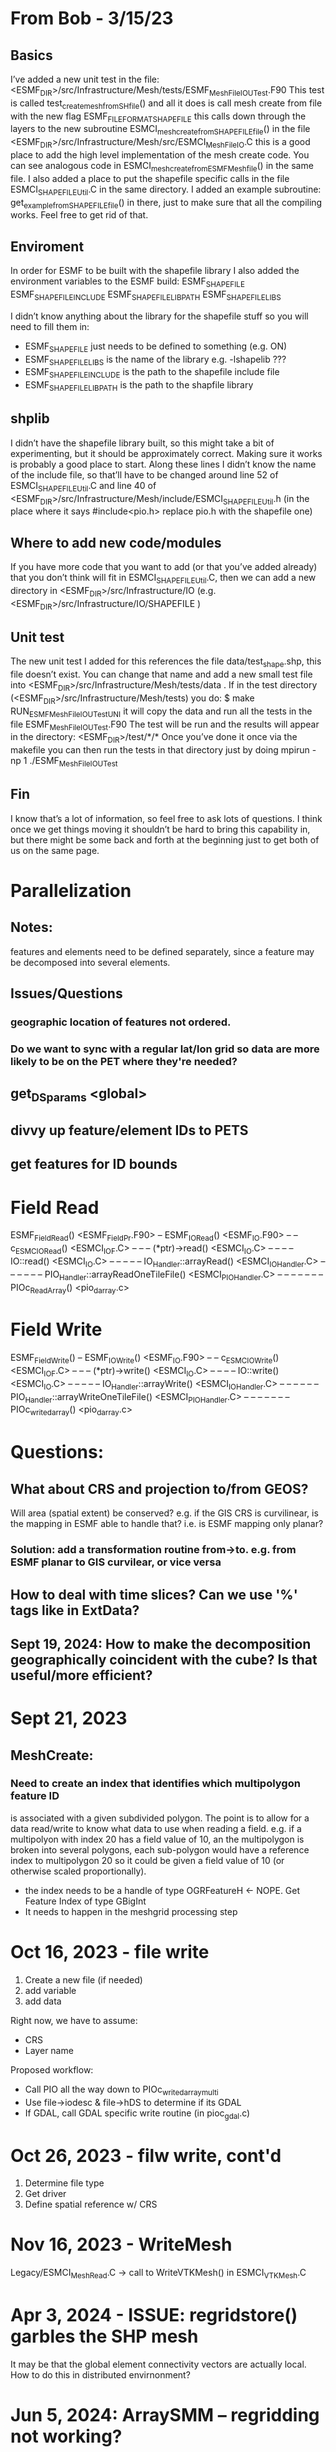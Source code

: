 #+TODO: TODO IN-PROGRESS ISSUES BETA WAITING DONE

* From Bob - 3/15/23
** Basics
I’ve added a new unit test in the file: 
   <ESMF_DIR>/src/Infrastructure/Mesh/tests/ESMF_MeshFileIOUTest.F90  
This test is called test_create_mesh_from_SH_file() and all it does is call mesh create from file 
with the new flag ESMF_FILEFORMAT_SHAPEFILE this calls down through the layers to the new 
subroutine ESMCI_mesh_create_from_SHAPEFILE_file() in the file 
   <ESMF_DIR>/src/Infrastructure/Mesh/src/ESMCI_Mesh_FileIO.C 
this is a good place to add the high level implementation of the mesh create code. You can see 
analogous code in 
   ESMCI_mesh_create_from_ESMFMesh_file() 
in the same file. I also added a place to put the shapefile specific calls in the file 
   ESMCI_SHAPEFILE_Util.C 
in the same directory. I added an example subroutine: 
   get_example_from_SHAPEFILE_file() 
in there, just to make sure that all the compiling works. Feel free to get rid of that. 

** Enviroment 
  In order for ESMF to be built with the shapefile library I also added the environment variables 
to the ESMF build: 
   ESMF_SHAPEFILE
   ESMF_SHAPEFILE_INCLUDE
   ESMF_SHAPEFILE_LIBPATH
   ESMF_SHAPEFILE_LIBS

I didn’t know anything about the library for the shapefile stuff so you will need to fill them in:
   - ESMF_SHAPEFILE just needs to be defined to something (e.g. ON)
   - ESMF_SHAPEFILE_LIBS is the name of the library e.g. -lshapelib ???
   - ESMF_SHAPEFILE_INCLUDE is the path to the shapefile include file
   - ESMF_SHAPEFILE_LIBPATH is the path to the shapfile library 

** shplib
I didn’t have the shapefile library built, so this might take a bit of experimenting, but it should 
be approximately correct. Making sure it works is probably a good place to start. 
   Along these lines I didn’t know the name of the include file, so that’ll have to be changed 
around line 52 of ESMCI_SHAPEFILE_Util.C and line 40 of 
   <ESMF_DIR>/src/Infrastructure/Mesh/include/ESMCI_SHAPEFILE_Util.h 
(in the place where it says #include<pio.h> replace pio.h with the shapefile one)

** Where to add new code/modules
If you have more code that you want to add (or that you’ve added already) that you don’t think will 
fit in ESMCI_SHAPEFILE_Util.C, then we can add a new directory in 
   <ESMF_DIR>/src/Infrastructure/IO 
(e.g. <ESMF_DIR>/src/Infrastructure/IO/SHAPEFILE )

** Unit test
The new unit test I added for this references the file data/test_shape.shp, this file doesn’t exist. 
You can change that name and add a new small test file into 
   <ESMF_DIR>/src/Infrastructure/Mesh/tests/data . 
If in the test directory (<ESMF_DIR>/src/Infrastructure/Mesh/tests) you do: 
   $ make RUN_ESMF_MeshFileIOUTestUNI 
it will copy the data and run all the tests in the file ESMF_MeshFileIOUTest.F90  The test will be 
run and the results will appear in the directory: 
   <ESMF_DIR>/test/*/*  
Once you’ve done it once via the makefile you can then run the tests in that directory just by 
doing mpirun -np 1 ./ESMF_MeshFileIOUTest

** Fin
I know that’s a lot of information, so feel free to ask lots of questions. I think once we get things 
moving it shouldn’t be hard to bring this capability in, but there might be some back and forth at 
the beginning just to get both of us on the same page. 

* Parallelization
** Notes:
features and elements need to be defined separately, since a feature may be decomposed into several elements.
** Issues/Questions
*** geographic location of features not ordered.
*** Do we want to sync with a regular lat/lon grid so data are more likely to be on the PET where they're needed?
** get_DS_params <global>
** divvy up feature/element IDs to PETS
** get features for ID bounds
* Field Read
ESMF_FieldRead() <ESMF_FieldPr.F90>
-- ESMF_IORead() <ESMF_IO.F90>
-- -- c_ESMC_IORead() <ESMCI_IO_F.C>
-- -- -- (*ptr)->read() <ESMCI_IO.C>
-- -- -- -- IO::read() <ESMCI_IO.C>
-- -- -- -- -- IO_Handler::arrayRead() <ESMCI_IO_Handler.C>
-- -- -- -- -- -- PIO_Handler::arrayReadOneTileFile() <ESMCI_PIO_Handler.C>
-- -- -- -- -- -- -- PIOc_Read_Array() <pio_darray.c>
* Field Write
ESMF_FieldWrite()
-- ESMF_IOWrite() <ESMF_IO.F90>
-- -- c_ESMC_IOWrite() <ESMCI_IO_F.C>
-- -- -- (*ptr)->write() <ESMCI_IO.C>
-- -- -- -- IO::write() <ESMCI_IO.C>
-- -- -- -- -- IO_Handler::arrayWrite() <ESMCI_IO_Handler.C>
-- -- -- -- -- -- PIO_Handler::arrayWriteOneTileFile() <ESMCI_PIO_Handler.C>
-- -- -- -- -- -- -- PIOc_write_darray() <pio_darray.c>
* Questions:
** What about CRS and projection to/from GEOS? 
Will area (spatial extent) be conserved? e.g. if the GIS CRS is curvilinear, is the mapping in ESMF able to handle that?
i.e. is ESMF mapping only planar?
*** Solution: add a transformation routine from->to. e.g. from ESMF planar to GIS curvilear, or vice versa
** How to deal with time slices? Can we use '%' tags like in ExtData?
** Sept 19, 2024: How to make the decomposition geographically coincident with the cube? Is that useful/more efficient?
* Sept 21, 2023
** MeshCreate:
*** Need to create an index that identifies which multipolygon feature ID
    is associated with a given subdivided polygon. The point is to allow 
    for a data read/write to know what data to use when reading a field.
    e.g. if a multipolyon with index 20 has a field value of 10, an the
    multipolygon is broken into several polygons, each sub-polygon would
    have a reference index to multipolygon 20 so it could be given a field
    value of 10 (or otherwise scaled proportionally).

    - the index needs to be a handle of type OGRFeatureH <- NOPE. Get Feature Index of type GBigInt
    - It needs to happen in the meshgrid processing step

* Oct 16, 2023 - file write
1) Create a new file (if needed)
2) add variable
3) add data

Right now, we have to assume:
- CRS
- Layer name

Proposed workflow: 
- Call PIO all the way down to PIOc_write_darray_multi
- Use file->iodesc & file->hDS to determine if its GDAL
- If GDAL, call GDAL specific write routine (in pioc_gdal.c)

* Oct 26, 2023 - filw write, cont'd
1) Determine file type
2) Get driver
3) Define spatial reference w/ CRS

* Nov 16, 2023 - WriteMesh
Legacy/ESMCI_MeshRead.C -> call to WriteVTKMesh() in ESMCI_VTKMesh.C

* Apr 3, 2024 - ISSUE: regridstore() garbles the SHP mesh
It may be that the global element connectivity vectors are actually local.
How to do this in distributed envirnonment?
* Jun 5, 2024: ArraySMM -- regridding not working?
* Aug 14, 2024: Update
** Unit test data file updates.
added some new files for testing, into the Mesh/tests/data/ folder
- esmf_3x3_mesh.shp and associated files: This is the 3x3 mesh described in the 
  ref doc, and in test_sph_3x3_esmf.nc

- test_sph_3x3_fromshp.nc is the 3x3 mesh but the nodes are sequential, 
  i.e. there are no shared edges. This is how the ESMF/GDAL interface reads
  the shapefile-equivalent from esmf_3x3_mesh.shp

- esmf_3x3_multimesh.shp and associated files: the same as esmf_3x3_mesh.shp but the two
  triangular elements are incorporated into one multipolygon element so that GDAL/ESMF
  has to parse an multipolygon

** Unit test updates:
Several version of the ESMF_IO_GDALUTest.F90, each labeled 
   ESMF_IO_GDALUTest.v_.F90, versions 1-5
the most recent version, v5, is linked to the file ESMF_IO_GDALUTest.F90
as a symlink.

v4: runs a test of the shapefile and NetCDF mesh generation and regrid routines using
    the same mesh. The shapefile is either esmf_3x3_mesh.shp or esmf_3x3_multimesh.shp
    The NetCDF file is test_sph_3x3_fromshp.nc.

v5: runs only a test of the shapefile mesh generation and regridding onto a cube grid.
    user can select the desired test shapefile by commenting/uncommenting the file.
* Oct 16, 2024: Status
** Shapefile read & regrid is working. Issues...
Holes: How to deal with holes? According to Oehmke, this is an ESMF issue. ESMF wants the 
same winding for all polygons. Shapefiles control whether hole or doughnut based on winding.
** Time to read points into LocStream
Start with manufacturing locations.
* Big Remaining Items
Mesh write. Write Shapefile.
* LocStream
